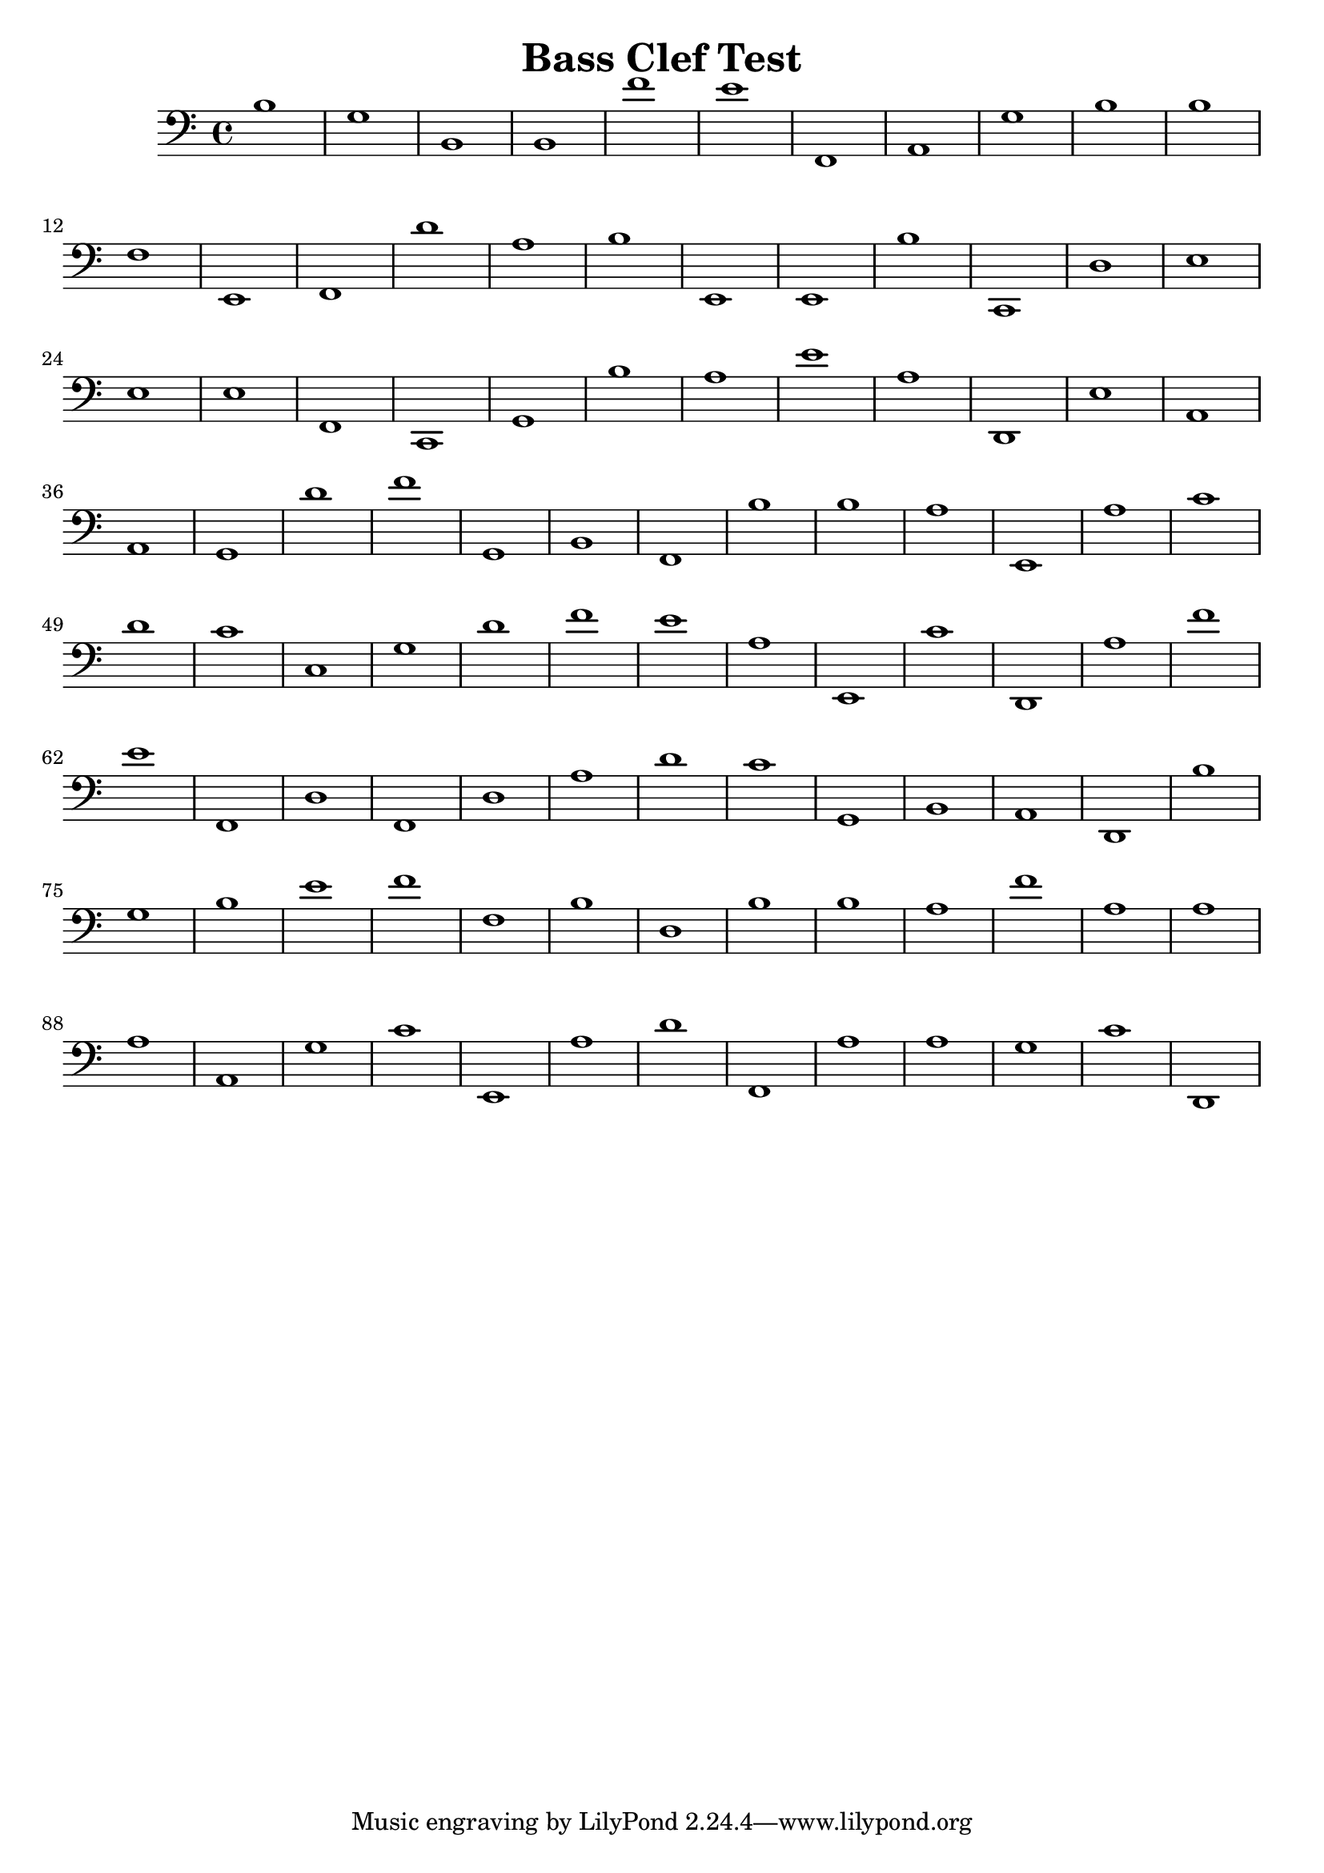 
\version "2.18.2"
\header { 
	title = "Bass Clef Test"
}
\score{
	\new Staff {
		\clef bass
b1
g b, b, f' e' f, a, g b b
f e, f, d' a b e, e, b c,
d e e e f, c, g, b a e'
a d, e a, a, g, d' f' g, b,
f, b b a e, a c' d' c' c
g d' f' e' a e, c' d, a f'
e' f, d f, d a d' c' g, b,
a, d, b g b e' f' f b d
b b a f' a a a a, g c'
e, a d' f, a a g c' d, }
}
